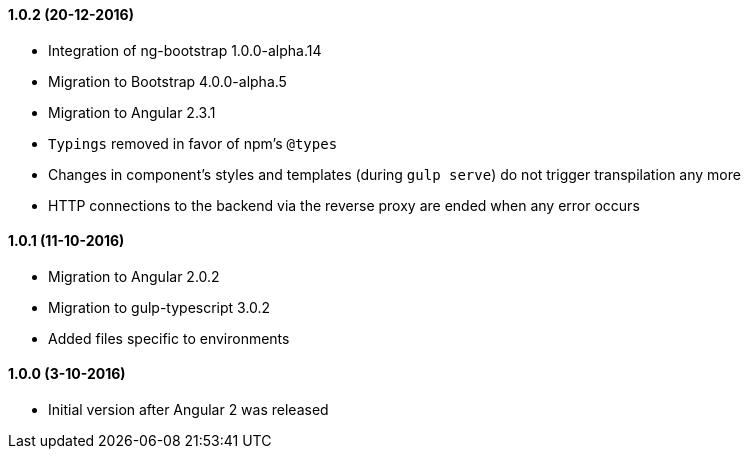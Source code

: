 ==== 1.0.2 (20-12-2016)
* Integration of ng-bootstrap 1.0.0-alpha.14
* Migration to Bootstrap 4.0.0-alpha.5
* Migration to Angular 2.3.1
* `Typings` removed in favor of npm's `@types`
* Changes in component's styles and templates (during `gulp serve`) do not trigger transpilation any more
* HTTP connections to the backend via the reverse proxy are ended when any error occurs

==== 1.0.1 (11-10-2016)
* Migration to Angular 2.0.2
* Migration to gulp-typescript 3.0.2
* Added files specific to environments

==== 1.0.0 (3-10-2016)
* Initial version after Angular 2 was released
